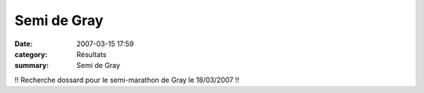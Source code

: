 Semi de Gray
============

:date: 2007-03-15 17:59
:category: Résultats
:summary: Semi de Gray

!! Recherche dossard pour le semi-marathon de Gray le 18/03/2007 !!
